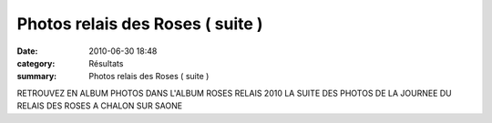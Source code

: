 Photos relais des Roses ( suite )
=================================

:date: 2010-06-30 18:48
:category: Résultats
:summary: Photos relais des Roses ( suite )

RETROUVEZ EN ALBUM PHOTOS DANS L'ALBUM ROSES RELAIS 2010 LA SUITE DES PHOTOS DE LA JOURNEE DU RELAIS DES ROSES A CHALON SUR SAONE
